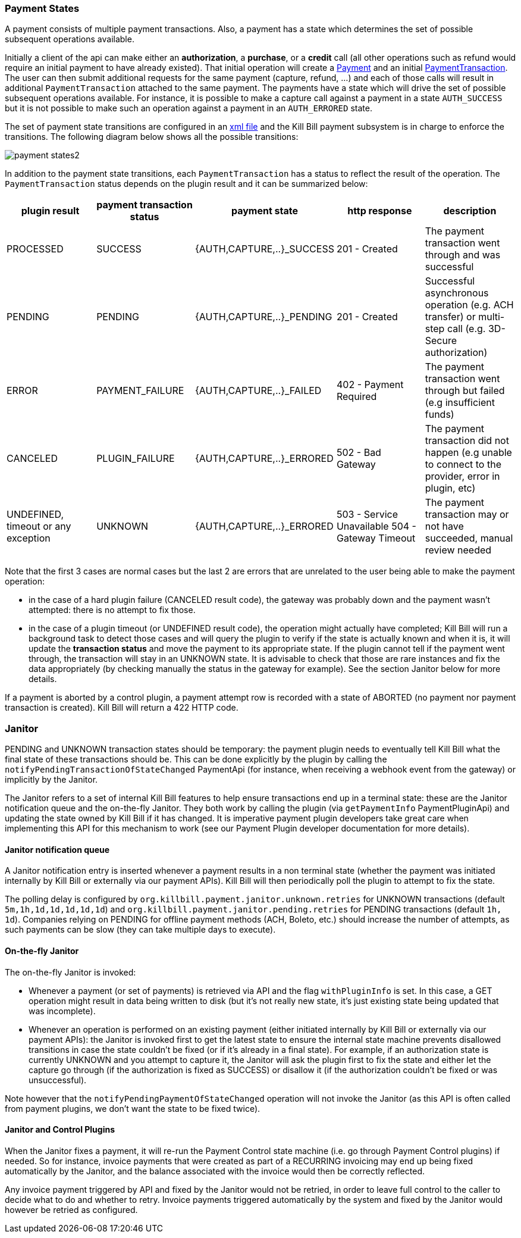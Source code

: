 === Payment States

A payment consists of multiple payment transactions. Also, a payment has a state which determines the set of possible subsequent operations available.

Initially a client of the api can make either an *authorization*, a *purchase*, or a *credit* call (all other operations such as refund would require an initial payment to have already existed).
That initial operation will create a https://github.com/killbill/killbill-api/blob/master/src/main/java/org/killbill/billing/payment/api/Payment.java[Payment] and an initial https://github.com/killbill/killbill-api/blob/c243233be112165bf04a89a715b79112c6c5d1f7/src/main/java/org/killbill/billing/payment/api/PaymentTransaction.java[PaymentTransaction].
The user can then submit additional requests for the same payment (capture, refund, ...) and each of those calls will result in additional `PaymentTransaction` attached to the same payment.
The payments have a state which will drive the set of possible subsequent operations available. For instance, it is possible to make a capture call against a payment in a state `AUTH_SUCCESS` but it is not possible to make such an operation against a payment in an `AUTH_ERRORED` state.

The set of payment state transitions are configured in an https://github.com/killbill/killbill/blob/master/payment/src/main/resources/org/killbill/billing/payment/PaymentStates.xml[xml file] and the Kill Bill payment subsystem is in charge to enforce the transitions. The following diagram below shows all the possible transitions:

image::../assets/payment_states2.svg[align="center"]

//graphviz::assets/payment_states.dot[format=svg,align=center]

In addition to the payment state transitions, each `PaymentTransaction` has a status to reflect the result of the operation. The `PaymentTransaction` status depends on the plugin result and it can be summarized below:

|===
|plugin result | payment transaction status | payment state | http response | description

|PROCESSED
|SUCCESS
|{AUTH,CAPTURE,..}_SUCCESS
| 201 - Created
|The payment transaction went through and was successful

|PENDING
|PENDING
|{AUTH,CAPTURE,..}_PENDING
| 201 - Created
|Successful asynchronous operation (e.g. ACH transfer) or multi-step call (e.g. 3D-Secure authorization)

|ERROR
|PAYMENT_FAILURE
|{AUTH,CAPTURE,..}_FAILED
| 402 - Payment Required
|The payment transaction went through but failed (e.g insufficient funds)

|CANCELED
|PLUGIN_FAILURE
|{AUTH,CAPTURE,..}_ERRORED
| 502 - Bad Gateway
|The payment transaction did not happen (e.g unable to connect to the provider, error in plugin, etc)

|UNDEFINED, timeout or any exception
|UNKNOWN
|{AUTH,CAPTURE,..}_ERRORED
| 503 - Service Unavailable
504 - Gateway Timeout
|The payment transaction may or not have succeeded, manual review needed

|===

Note that the first 3 cases are normal cases but the last 2 are errors that are unrelated to the user being able to make the payment operation:

* in the case of a hard plugin failure (CANCELED result code), the gateway was probably down and the payment wasn't attempted: there is no attempt to fix those.
* in the case of a plugin timeout (or UNDEFINED result code), the operation might actually have completed; Kill Bill will run a background task to detect those cases and will query the plugin to verify if the state is actually known and when it is, it will update the *transaction status* and move the payment to its appropriate state. If the plugin cannot tell if the payment went through, the transaction will stay in an UNKNOWN state. It is advisable to check that those are rare instances and fix the data appropriately (by checking manually the status in the gateway for example). See the section Janitor below for more details.

If a payment is aborted by a control plugin, a payment attempt row is recorded with a state of ABORTED (no payment nor payment transaction is created). Kill Bill will return a 422 HTTP code.

=== Janitor

PENDING and UNKNOWN transaction states should be temporary: the payment plugin needs to eventually tell Kill Bill what the final state of these transactions should be. This can be done explicitly by the plugin by calling the `notifyPendingTransactionOfStateChanged` PaymentApi (for instance, when receiving a webhook event from the gateway) or implicitly by the Janitor.

The Janitor refers to a set of internal Kill Bill features to help ensure transactions end up in a terminal state: these are the Janitor notification queue and the on-the-fly Janitor. They both work by calling the plugin (via `getPaymentInfo` PaymentPluginApi) and updating the state owned by Kill Bill if it has changed. It is imperative payment plugin developers take great care when implementing this API for this mechanism to work (see our Payment Plugin developer documentation for more details).

==== Janitor notification queue

A Janitor notification entry is inserted whenever a payment results in a non terminal state (whether the payment was initiated internally by Kill Bill or externally via our payment APIs). Kill Bill will then periodically poll the plugin to attempt to fix the state.

The polling delay is configured by `org.killbill.payment.janitor.unknown.retries` for UNKNOWN transactions (default `5m,1h,1d,1d,1d,1d,1d`) and `org.killbill.payment.janitor.pending.retries` for PENDING transactions (default `1h, 1d`). Companies relying on PENDING for offline payment methods (ACH, Boleto, etc.) should increase the number of attempts, as such payments can be slow (they can take multiple days to execute).

==== On-the-fly Janitor

The on-the-fly Janitor is invoked:

* Whenever a payment (or set of payments) is retrieved via API and the flag `withPluginInfo` is set. In this case, a GET operation might result in data being written to disk (but it's not really new state, it's just existing state being updated that was incomplete).
* Whenever an operation is performed on an existing payment (either initiated internally by Kill Bill or externally via our payment APIs): the Janitor is invoked first to get the latest state to ensure the internal state machine prevents disallowed transitions in case the state couldn't be fixed (or if it's already in a final state). For example, if an authorization state is currently UNKNOWN and you attempt to capture it, the Janitor will ask the plugin first to fix the state and either let the capture go through (if the authorization is fixed as SUCCESS) or disallow it (if the authorization couldn't be fixed or was unsuccessful).

Note however that the `notifyPendingPaymentOfStateChanged` operation will not invoke the Janitor (as this API is often called from payment plugins, we don't want the state to be fixed twice).

==== Janitor and Control Plugins

When the Janitor fixes a payment, it will re-run the Payment Control state machine (i.e. go through Payment Control plugins) if needed. So for instance, invoice payments that were created as part of a RECURRING invoicing may end up being fixed automatically by the Janitor, and the balance associated with the invoice would then be correctly reflected.

Any invoice payment triggered by API and fixed by the Janitor would not be retried, in order to leave full control to the caller to decide what to do and whether to retry. Invoice payments triggered automatically by the system and fixed by the Janitor would however be retried as configured.
